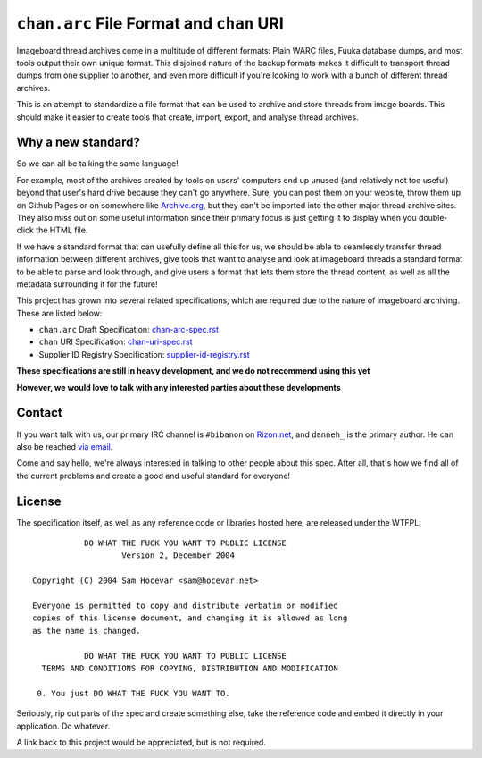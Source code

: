 ``chan.arc`` File Format and ``chan`` URI
=========================================
Imageboard thread archives come in a multitude of different formats: Plain WARC files, Fuuka database dumps, and most tools output their own unique format. This disjoined nature of the backup formats makes it difficult to transport thread dumps from one supplier to another, and even more difficult if you're looking to work with a bunch of different thread archives.

This is an attempt to standardize a file format that can be used to archive and store threads from image boards. This should make it easier to create tools that create, import, export, and analyse thread archives.

Why a new standard?
-------------------
So we can all be talking the same language!

For example, most of the archives created by tools on users' computers end up unused (and relatively not too useful) beyond that user's hard drive because they can't go anywhere. Sure, you can post them on your website, throw them up on Github Pages or on somewhere like `Archive.org <https://archive.org/>`_, but they can't be imported into the other major thread archive sites. They also miss out on some useful information since their primary focus is just getting it to display when you double-click the HTML file.

If we have a standard format that can usefully define all this for us, we should be able to seamlessly transfer thread information between different archives, give tools that want to analyse and look at imageboard threads a standard format to be able to parse and look through, and give users a format that lets them store the thread content, as well as all the metadata surrounding it for the future!

This project has grown into several related specifications, which are required due to the nature of imageboard archiving. These are listed below:

* ``chan.arc`` Draft Specification: `chan-arc-spec.rst <chan-arc-spec.rst>`_
* ``chan`` URI Specification: `chan-uri-spec.rst <chan-uri-spec.rst>`_
* Supplier ID Registry Specification: `supplier-id-registry.rst <supplier-id-registry.rst>`_

**These specifications are still in heavy development, and we do not recommend using this yet**

**However, we would love to talk with any interested parties about these developments**

Contact
-------
If you want talk with us, our primary IRC channel is ``#bibanon`` on `Rizon.net <http://www.rizon.net/chat>`_, and ``danneh_`` is the primary author. He can also be reached `via email <mailto:daniel@danieloaks.net>`_.

Come and say hello, we're always interested in talking to other people about this spec. After all, that's how we find all of the current problems and create a good and useful standard for everyone!

License
-------
The specification itself, as well as any reference code or libraries hosted here, are released under the WTFPL::

               DO WHAT THE FUCK YOU WANT TO PUBLIC LICENSE
                       Version 2, December 2004

    Copyright (C) 2004 Sam Hocevar <sam@hocevar.net>

    Everyone is permitted to copy and distribute verbatim or modified
    copies of this license document, and changing it is allowed as long
    as the name is changed.

               DO WHAT THE FUCK YOU WANT TO PUBLIC LICENSE
      TERMS AND CONDITIONS FOR COPYING, DISTRIBUTION AND MODIFICATION

     0. You just DO WHAT THE FUCK YOU WANT TO.

Seriously, rip out parts of the spec and create something else, take the reference code and embed it directly in your application. Do whatever.

A link back to this project would be appreciated, but is not required.
